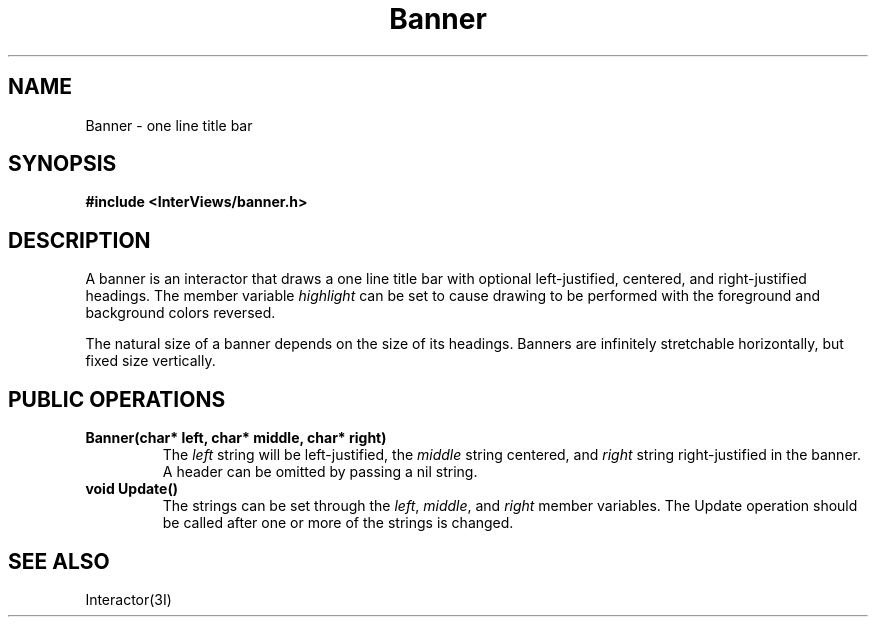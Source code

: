 .TH Banner 3I "15 June 1987" "InterViews" "InterViews Reference Manual"
.SH NAME
Banner \- one line title bar
.SH SYNOPSIS
.B #include <InterViews/banner.h>
.SH DESCRIPTION
A banner is an interactor that draws a one line title bar with
optional left-justified, centered, and right-justified headings.
The member variable \fIhighlight\fP can be set to cause
drawing to be performed with the foreground and background colors reversed.
.PP
The natural size of a banner depends on the size of its headings.
Banners are infinitely stretchable horizontally, but fixed size vertically.
.SH PUBLIC OPERATIONS
.TP
.B "Banner(char* left, char* middle, char* right)"
The \fIleft\fP string will be left-justified, the \fImiddle\fP string
centered, and \fIright\fP string right-justified in the banner.
A header can be omitted by passing a nil string.
.TP
.B "void Update()"
The strings can be set through the \fIleft\fP, \fImiddle\fP, and \fIright\fP
member variables.
The Update operation should be called after one or more of the strings
is changed.
.SH SEE ALSO
Interactor(3I)
